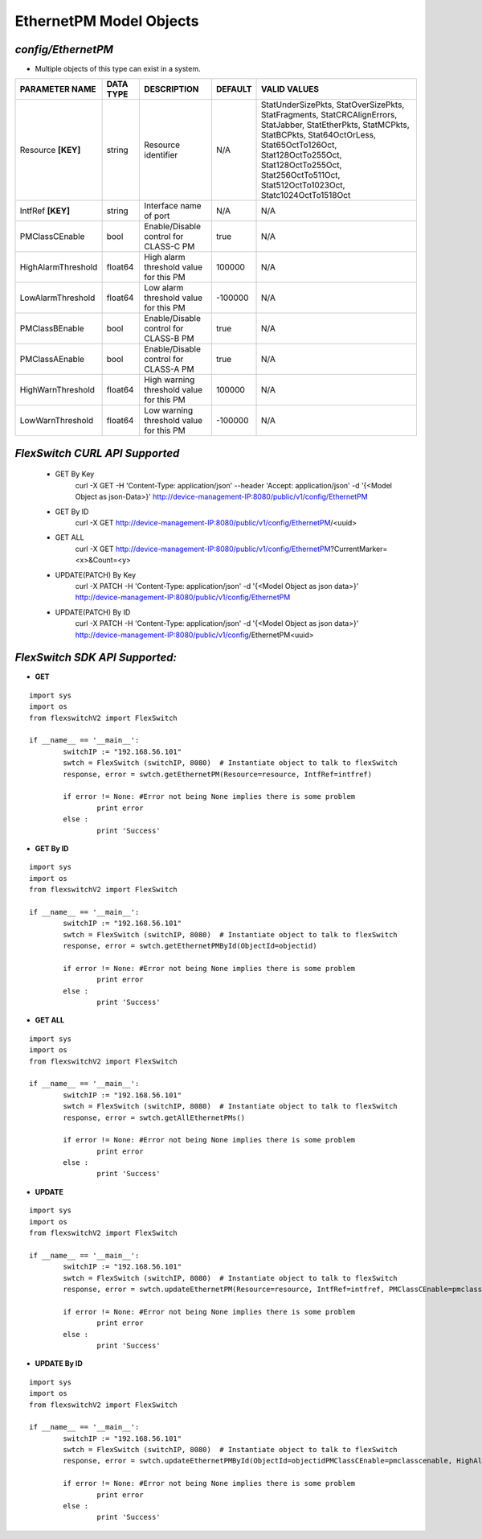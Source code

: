 EthernetPM Model Objects
=============================================================

*config/EthernetPM*
------------------------------------

- Multiple objects of this type can exist in a system.

+--------------------+---------------+--------------------------------+-------------+--------------------------------+
| **PARAMETER NAME** | **DATA TYPE** |        **DESCRIPTION**         | **DEFAULT** |        **VALID VALUES**        |
+--------------------+---------------+--------------------------------+-------------+--------------------------------+
| Resource **[KEY]** | string        | Resource identifier            | N/A         | StatUnderSizePkts,             |
|                    |               |                                |             | StatOverSizePkts,              |
|                    |               |                                |             | StatFragments,                 |
|                    |               |                                |             | StatCRCAlignErrors,            |
|                    |               |                                |             | StatJabber, StatEtherPkts,     |
|                    |               |                                |             | StatMCPkts, StatBCPkts,        |
|                    |               |                                |             | Stat64OctOrLess,               |
|                    |               |                                |             | Stat65OctTo126Oct,             |
|                    |               |                                |             | Stat128OctTo255Oct,            |
|                    |               |                                |             | Stat128OctTo255Oct,            |
|                    |               |                                |             | Stat256OctTo511Oct,            |
|                    |               |                                |             | Stat512OctTo1023Oct,           |
|                    |               |                                |             | Statc1024OctTo1518Oct          |
+--------------------+---------------+--------------------------------+-------------+--------------------------------+
| IntfRef **[KEY]**  | string        | Interface name of port         | N/A         | N/A                            |
+--------------------+---------------+--------------------------------+-------------+--------------------------------+
| PMClassCEnable     | bool          | Enable/Disable control for     | true        | N/A                            |
|                    |               | CLASS-C PM                     |             |                                |
+--------------------+---------------+--------------------------------+-------------+--------------------------------+
| HighAlarmThreshold | float64       | High alarm threshold value for |      100000 | N/A                            |
|                    |               | this PM                        |             |                                |
+--------------------+---------------+--------------------------------+-------------+--------------------------------+
| LowAlarmThreshold  | float64       | Low alarm threshold value for  |     -100000 | N/A                            |
|                    |               | this PM                        |             |                                |
+--------------------+---------------+--------------------------------+-------------+--------------------------------+
| PMClassBEnable     | bool          | Enable/Disable control for     | true        | N/A                            |
|                    |               | CLASS-B PM                     |             |                                |
+--------------------+---------------+--------------------------------+-------------+--------------------------------+
| PMClassAEnable     | bool          | Enable/Disable control for     | true        | N/A                            |
|                    |               | CLASS-A PM                     |             |                                |
+--------------------+---------------+--------------------------------+-------------+--------------------------------+
| HighWarnThreshold  | float64       | High warning threshold value   |      100000 | N/A                            |
|                    |               | for this PM                    |             |                                |
+--------------------+---------------+--------------------------------+-------------+--------------------------------+
| LowWarnThreshold   | float64       | Low warning threshold value    |     -100000 | N/A                            |
|                    |               | for this PM                    |             |                                |
+--------------------+---------------+--------------------------------+-------------+--------------------------------+



*FlexSwitch CURL API Supported*
------------------------------------

	- GET By Key
		 curl -X GET -H 'Content-Type: application/json' --header 'Accept: application/json' -d '{<Model Object as json-Data>}' http://device-management-IP:8080/public/v1/config/EthernetPM
	- GET By ID
		 curl -X GET http://device-management-IP:8080/public/v1/config/EthernetPM/<uuid>
	- GET ALL
		 curl -X GET http://device-management-IP:8080/public/v1/config/EthernetPM?CurrentMarker=<x>&Count=<y>
	- UPDATE(PATCH) By Key
		 curl -X PATCH -H 'Content-Type: application/json' -d '{<Model Object as json data>}'  http://device-management-IP:8080/public/v1/config/EthernetPM
	- UPDATE(PATCH) By ID
		 curl -X PATCH -H 'Content-Type: application/json' -d '{<Model Object as json data>}'  http://device-management-IP:8080/public/v1/config/EthernetPM<uuid>


*FlexSwitch SDK API Supported:*
------------------------------------



- **GET**


::

	import sys
	import os
	from flexswitchV2 import FlexSwitch

	if __name__ == '__main__':
		switchIP := "192.168.56.101"
		swtch = FlexSwitch (switchIP, 8080)  # Instantiate object to talk to flexSwitch
		response, error = swtch.getEthernetPM(Resource=resource, IntfRef=intfref)

		if error != None: #Error not being None implies there is some problem
			print error
		else :
			print 'Success'


- **GET By ID**


::

	import sys
	import os
	from flexswitchV2 import FlexSwitch

	if __name__ == '__main__':
		switchIP := "192.168.56.101"
		swtch = FlexSwitch (switchIP, 8080)  # Instantiate object to talk to flexSwitch
		response, error = swtch.getEthernetPMById(ObjectId=objectid)

		if error != None: #Error not being None implies there is some problem
			print error
		else :
			print 'Success'




- **GET ALL**


::

	import sys
	import os
	from flexswitchV2 import FlexSwitch

	if __name__ == '__main__':
		switchIP := "192.168.56.101"
		swtch = FlexSwitch (switchIP, 8080)  # Instantiate object to talk to flexSwitch
		response, error = swtch.getAllEthernetPMs()

		if error != None: #Error not being None implies there is some problem
			print error
		else :
			print 'Success'




- **UPDATE**

::

	import sys
	import os
	from flexswitchV2 import FlexSwitch

	if __name__ == '__main__':
		switchIP := "192.168.56.101"
		swtch = FlexSwitch (switchIP, 8080)  # Instantiate object to talk to flexSwitch
		response, error = swtch.updateEthernetPM(Resource=resource, IntfRef=intfref, PMClassCEnable=pmclasscenable, HighAlarmThreshold=highalarmthreshold, LowAlarmThreshold=lowalarmthreshold, PMClassBEnable=pmclassbenable, PMClassAEnable=pmclassaenable, HighWarnThreshold=highwarnthreshold, LowWarnThreshold=lowwarnthreshold)

		if error != None: #Error not being None implies there is some problem
			print error
		else :
			print 'Success'


- **UPDATE By ID**

::

	import sys
	import os
	from flexswitchV2 import FlexSwitch

	if __name__ == '__main__':
		switchIP := "192.168.56.101"
		swtch = FlexSwitch (switchIP, 8080)  # Instantiate object to talk to flexSwitch
		response, error = swtch.updateEthernetPMById(ObjectId=objectidPMClassCEnable=pmclasscenable, HighAlarmThreshold=highalarmthreshold, LowAlarmThreshold=lowalarmthreshold, PMClassBEnable=pmclassbenable, PMClassAEnable=pmclassaenable, HighWarnThreshold=highwarnthreshold, LowWarnThreshold=lowwarnthreshold)

		if error != None: #Error not being None implies there is some problem
			print error
		else :
			print 'Success'
